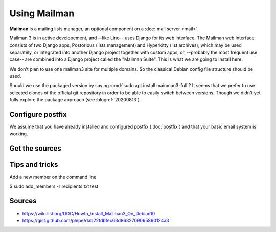 .. _admin.mailman:

=============
Using Mailman
=============

**Mailman** is a mailing lists manager, an optional component on a :doc:`mail
server <mail>`.

Mailman 3 is in active developement, and --like Lino-- uses Django for its web
interface.  The Mailman web interface consists of two Django apps, Postorious
(lists management) and Hyperkitty (list archives), which may be used separately,
or integrated into another Django project together with custom apps, or,
--probably the most frequent use case-- are combined into a Django project
called the "Mailman Suite".  This is what we are going to install here.

We don't plan to use one mailman3 site for multiple domains. So the classical
Debian config file structure should be used.

Should we use the packaged version by saying :cmd:`sudo apt install
mainman3-full`? It seems that we prefer to use selected clones of the official
git repository in order to be able to easily switch between versions. Though we
didn't yet fully explore the package approach (see :blogref:`20200813`).


Configure postfix
=================

We assume that you have already installed and configured postfix
(:doc:`postfix`) and that your basic email system is working.

Get the sources
===============




Tips and tricks
===============

Add a new member on the command line

$ sudo add_members -r recipients.txt test



Sources
=======

- https://wiki.list.org/DOC/Howto_Install_Mailman3_On_Debian10
- https://gist.github.com/plepe/dab22fdbfec63d8632709065890124a3
